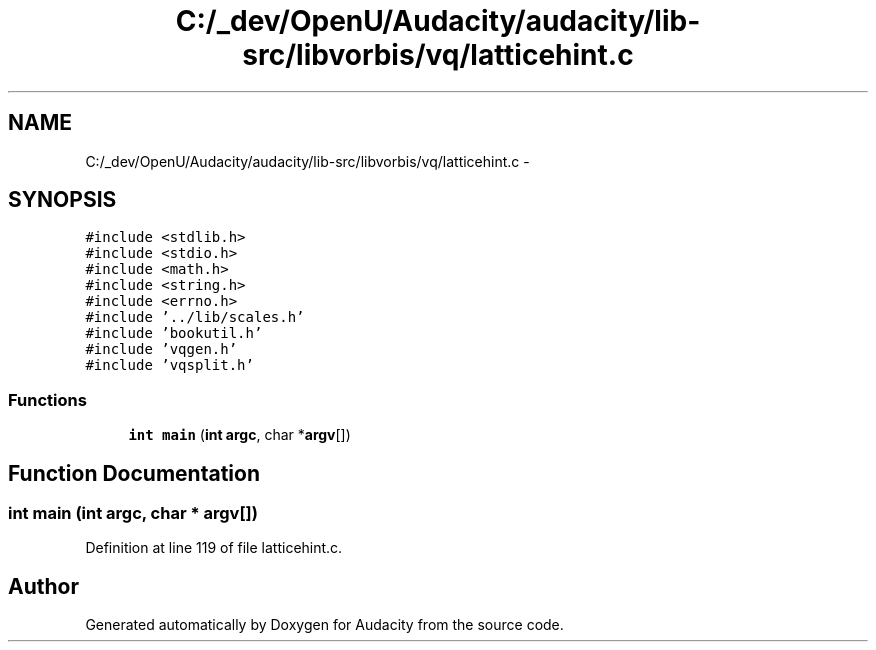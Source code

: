 .TH "C:/_dev/OpenU/Audacity/audacity/lib-src/libvorbis/vq/latticehint.c" 3 "Thu Apr 28 2016" "Audacity" \" -*- nroff -*-
.ad l
.nh
.SH NAME
C:/_dev/OpenU/Audacity/audacity/lib-src/libvorbis/vq/latticehint.c \- 
.SH SYNOPSIS
.br
.PP
\fC#include <stdlib\&.h>\fP
.br
\fC#include <stdio\&.h>\fP
.br
\fC#include <math\&.h>\fP
.br
\fC#include <string\&.h>\fP
.br
\fC#include <errno\&.h>\fP
.br
\fC#include '\&.\&./lib/scales\&.h'\fP
.br
\fC#include 'bookutil\&.h'\fP
.br
\fC#include 'vqgen\&.h'\fP
.br
\fC#include 'vqsplit\&.h'\fP
.br

.SS "Functions"

.in +1c
.ti -1c
.RI "\fBint\fP \fBmain\fP (\fBint\fP \fBargc\fP, char *\fBargv\fP[])"
.br
.in -1c
.SH "Function Documentation"
.PP 
.SS "\fBint\fP main (\fBint\fP argc, char * argv[])"

.PP
Definition at line 119 of file latticehint\&.c\&.
.SH "Author"
.PP 
Generated automatically by Doxygen for Audacity from the source code\&.

